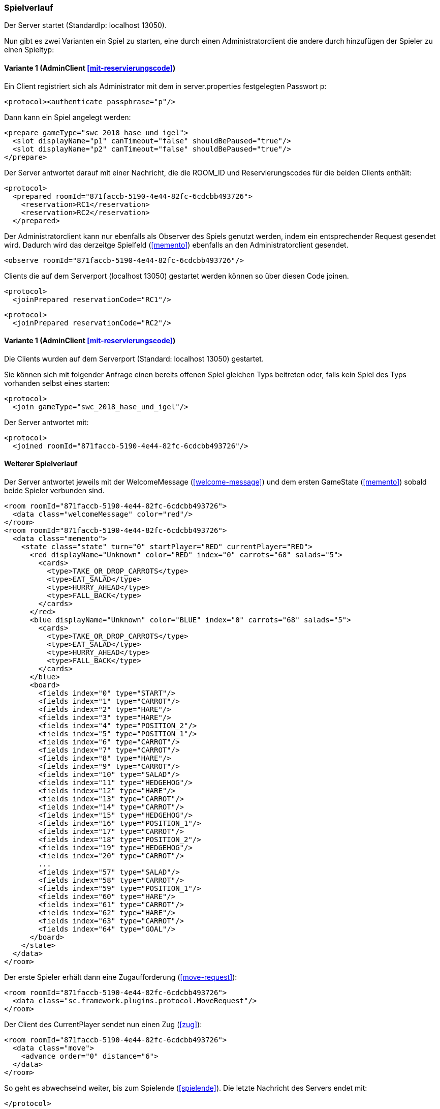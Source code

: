 === Spielverlauf

Der Server startet (StandardIp: localhost 13050).

Nun gibt es zwei Varianten ein Spiel zu starten, eine durch einen Administratorclient die andere durch hinzufügen der Spieler zu einen Spieltyp:

==== Variante 1 (AdminClient xref:mit-reservierungscode[])

Ein Client registriert sich als Administrator mit dem in server.properties festgelegten Passwort p:

[source, xml]
----
<protocol><authenticate passphrase="p"/>
----

Dann kann ein Spiel angelegt werden:

[source, xml]
----
<prepare gameType="swc_2018_hase_und_igel">
  <slot displayName="p1" canTimeout="false" shouldBePaused="true"/>
  <slot displayName="p2" canTimeout="false" shouldBePaused="true"/>
</prepare>

---- 
Der Server antwortet darauf mit einer Nachricht, die die ROOM_ID und Reservierungscodes für die beiden Clients enthält:

[source, xml]
----
<protocol>
  <prepared roomId="871faccb-5190-4e44-82fc-6cdcbb493726">
    <reservation>RC1</reservation>
    <reservation>RC2</reservation>
  </prepared>
----
Der Administratorclient kann nur ebenfalls als Observer des Spiels genutzt werden, indem ein entsprechender Request gesendet wird.
Dadurch wird das derzeitge Spielfeld (xref:memento[]) ebenfalls an den Administratorclient gesendet.

[source, xml]
----
<observe roomId="871faccb-5190-4e44-82fc-6cdcbb493726"/>
----

Clients die auf dem Serverport (localhost 13050) gestartet werden können so über diesen Code joinen.

[source, xml]
----
<protocol>
  <joinPrepared reservationCode="RC1"/>
----
[source, xml]
----
<protocol>
  <joinPrepared reservationCode="RC2"/>
----

==== Variante 1 (AdminClient xref:mit-reservierungscode[])

Die Clients wurden auf dem Serverport (Standard: localhost 13050) gestartet.

Sie können sich mit folgender Anfrage einen bereits offenen Spiel gleichen Typs beitreten oder, falls kein Spiel des Typs vorhanden selbst eines starten:

[source, xml]
----
<protocol>
  <join gameType="swc_2018_hase_und_igel"/>
----

Der Server antwortet mit:

[source, xml]
----
<protocol>
  <joined roomId="871faccb-5190-4e44-82fc-6cdcbb493726"/>
----


==== Weiterer Spielverlauf

Der Server antwortet jeweils mit der WelcomeMessage (xref:welcome-message[]) und dem ersten GameState (xref:memento[]) sobald beide Spieler verbunden sind.

[source, xml]
----
<room roomId="871faccb-5190-4e44-82fc-6cdcbb493726">
  <data class="welcomeMessage" color="red"/>
</room>
<room roomId="871faccb-5190-4e44-82fc-6cdcbb493726">
  <data class="memento">
    <state class="state" turn="0" startPlayer="RED" currentPlayer="RED">
      <red displayName="Unknown" color="RED" index="0" carrots="68" salads="5">
        <cards>
          <type>TAKE_OR_DROP_CARROTS</type>
          <type>EAT_SALAD</type>
          <type>HURRY_AHEAD</type>
          <type>FALL_BACK</type>
        </cards>
      </red>
      <blue displayName="Unknown" color="BLUE" index="0" carrots="68" salads="5">
        <cards>
          <type>TAKE_OR_DROP_CARROTS</type>
          <type>EAT_SALAD</type>
          <type>HURRY_AHEAD</type>
          <type>FALL_BACK</type>
        </cards>
      </blue>
      <board>
        <fields index="0" type="START"/>
        <fields index="1" type="CARROT"/>
        <fields index="2" type="HARE"/>
        <fields index="3" type="HARE"/>
        <fields index="4" type="POSITION_2"/>
        <fields index="5" type="POSITION_1"/>
        <fields index="6" type="CARROT"/>
        <fields index="7" type="CARROT"/>
        <fields index="8" type="HARE"/>
        <fields index="9" type="CARROT"/>
        <fields index="10" type="SALAD"/>
        <fields index="11" type="HEDGEHOG"/>
        <fields index="12" type="HARE"/>
        <fields index="13" type="CARROT"/>
        <fields index="14" type="CARROT"/>
        <fields index="15" type="HEDGEHOG"/>
        <fields index="16" type="POSITION_1"/>
        <fields index="17" type="CARROT"/>
        <fields index="18" type="POSITION_2"/>
        <fields index="19" type="HEDGEHOG"/>
        <fields index="20" type="CARROT"/>
        ...
        <fields index="57" type="SALAD"/>
        <fields index="58" type="CARROT"/>
        <fields index="59" type="POSITION_1"/>
        <fields index="60" type="HARE"/>
        <fields index="61" type="CARROT"/>
        <fields index="62" type="HARE"/>
        <fields index="63" type="CARROT"/>
        <fields index="64" type="GOAL"/>
      </board>
    </state>
  </data>
</room>
----

Der erste Spieler erhält dann eine Zugaufforderung (xref:move-request[]):

[source,xml]
----
<room roomId="871faccb-5190-4e44-82fc-6cdcbb493726">
  <data class="sc.framework.plugins.protocol.MoveRequest"/>
</room>
----

Der Client des CurrentPlayer sendet nun einen Zug (xref:zug[]):

[source, xml]
----
<room roomId="871faccb-5190-4e44-82fc-6cdcbb493726">
  <data class="move">
    <advance order="0" distance="6">
  </data>
</room>
----

So geht es abwechselnd weiter, bis zum Spielende (xref:spielende[]).
Die letzte Nachricht des Servers endet mit:

[source, xml]
----
</protocol>
----

Danach wird die Verbindung geschlossen.
